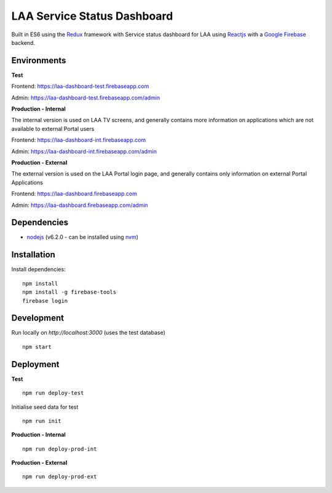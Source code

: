 ============================
LAA Service Status Dashboard
============================

Built in ES6 using the `Redux <http://redux.js.org/>`__ framework with 
Service status dashboard for LAA using `Reactjs <https://facebook.github.io/react/>`__ with a `Google Firebase <https://firebase.google.com/>`__ backend.

Environments
============
**Test**

Frontend: `https://laa-dashboard-test.firebaseapp.com <https://laa-dashboard-test.firebaseapp.com/>`__

Admin: `https://laa-dashboard-test.firebaseapp.com/admin <https://laa-dashboard-test.firebaseapp.com/admin>`__

**Production - Internal**

The internal version is used on LAA TV screens, and generally contains more information on applications which are not available to external Portal users

Frontend: `https://laa-dashboard-int.firebaseapp.com <https://laa-dashboard-int.firebaseapp.com/>`__

Admin: `https://laa-dashboard-int.firebaseapp.com/admin <https://laa-dashboard-int.firebaseapp.com/admin>`__

**Production - External**

The external version is used on the LAA Portal login page, and generally contains only information on external Portal Applications

Frontend: `https://laa-dashboard.firebaseapp.com <https://laa-dashboard.firebaseapp.com/>`__

Admin: `https://laa-dashboard.firebaseapp.com/admin <https://laa-dashboard.firebaseapp.com/admin>`__

Dependencies
============
-  `nodejs <http://nodejs.org/>`__ (v6.2.0 - can be installed using `nvm <https://github.com/creationix/nvm>`_)


Installation
============

Install dependencies:

::

    npm install
    npm install -g firebase-tools
    firebase login

Development
===========

Run locally on `http://localhost:3000` (uses the test database)

::

    npm start

Deployment
==========

**Test**

::

    npm run deploy-test

Initialise seed data for test

::

    npm run init

**Production - Internal**

::

    npm run deploy-prod-int


**Production - External**

::

    npm run deploy-prod-ext
